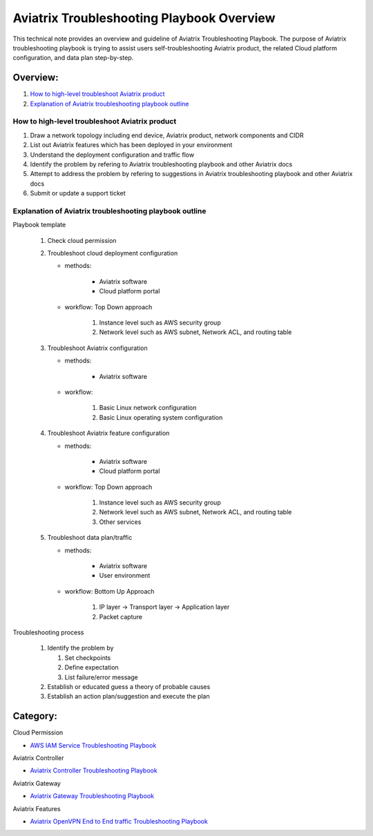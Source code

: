.. meta::
   :description: 
   :keywords: 

=========================================================================================
Aviatrix Troubleshooting Playbook Overview
=========================================================================================

This technical note provides an overview and guideline of Aviatrix Troubleshooting Playbook. The purpose of Aviatrix troubleshooting playbook is trying to assist users self-troubleshooting Aviatrix product, the related Cloud platform configuration, and data plan step-by-step.

Overview:
---------

#. `How to high-level troubleshoot Aviatrix product`_

#. `Explanation of Aviatrix troubleshooting playbook outline`_

How to high-level troubleshoot Aviatrix product
~~~~~~~~~~~~~~~~~~~~~~~~~~~~~~~~~~~~~~~~~~~~~~~

1. Draw a network topology including end device, Aviatrix product, network components and CIDR

2. List out Aviatrix features which has been deployed in your environment

3. Understand the deployment configuration and traffic flow

4. Identify the problem by refering to Aviatrix troubleshooting playbook and other Aviatrix docs

5. Attempt to address the problem by refering to suggestions in Aviatrix troubleshooting playbook and other Aviatrix docs

6. Submit or update a support ticket

Explanation of Aviatrix troubleshooting playbook outline
~~~~~~~~~~~~~~~~~~~~~~~~~~~~~~~~~~~~~~~~~~~~~~~~~~~~~~~~

Playbook template

   1. Check cloud permission

   2. Troubleshoot cloud deployment configuration

      * methods:

         * Aviatrix software

         * Cloud platform portal

      * workflow: Top Down approach

         1. Instance level such as AWS security group

         2. Network level such as AWS subnet, Network ACL, and routing table

   3. Troubleshoot Aviatrix configuration

      * methods:

         * Aviatrix software

      * workflow:

         1. Basic Linux network configuration

         2. Basic Linux operating system configuration

   4. Troubleshoot Aviatrix feature configuration

      * methods:

         * Aviatrix software

         * Cloud platform portal

      * workflow: Top Down approach

         1. Instance level such as AWS security group

         2. Network level such as AWS subnet, Network ACL, and routing table

         3. Other services

   5. Troubleshoot data plan/traffic

      * methods:

         * Aviatrix software

         * User environment

      * workflow: Bottom Up Approach

         1. IP layer -> Transport layer -> Application layer

         2. Packet capture
  
Troubleshooting process

   1. Identify the problem by 

      1. Set checkpoints

      2. Define expectation

      3. List failure/error message

   2. Establish or educated guess a theory of probable causes

   3. Establish an action plan/suggestion and execute the plan
   
Category:
---------

Cloud Permission

* `AWS IAM Service Troubleshooting Playbook <https://github.com/brycewang03/Docs/blob/troubleshooting_playbook/HowTos/troubleshooting_playbook_aws_iam_service.rst>`_

Aviatrix Controller

* `Aviatrix Controller Troubleshooting Playbook <https://github.com/brycewang03/Docs/blob/troubleshooting_playbook/HowTos/troubleshooting_playbook_aviatrix_controller.rst>`_

Aviatrix Gateway

* `Aviatrix Gateway Troubleshooting Playbook <https://github.com/brycewang03/Docs/blob/troubleshooting_playbook/HowTos/troubleshooting_playbook_aviatrix_gateway.rst>`_

Aviatrix Features

* `Aviatrix OpenVPN End to End traffic Troubleshooting Playbook <https://github.com/brycewang03/Docs/blob/troubleshooting_playbook/HowTos/troubleshooting_playbook_aviatrix_openvpn_end_to_end_traffic.rst>`_
